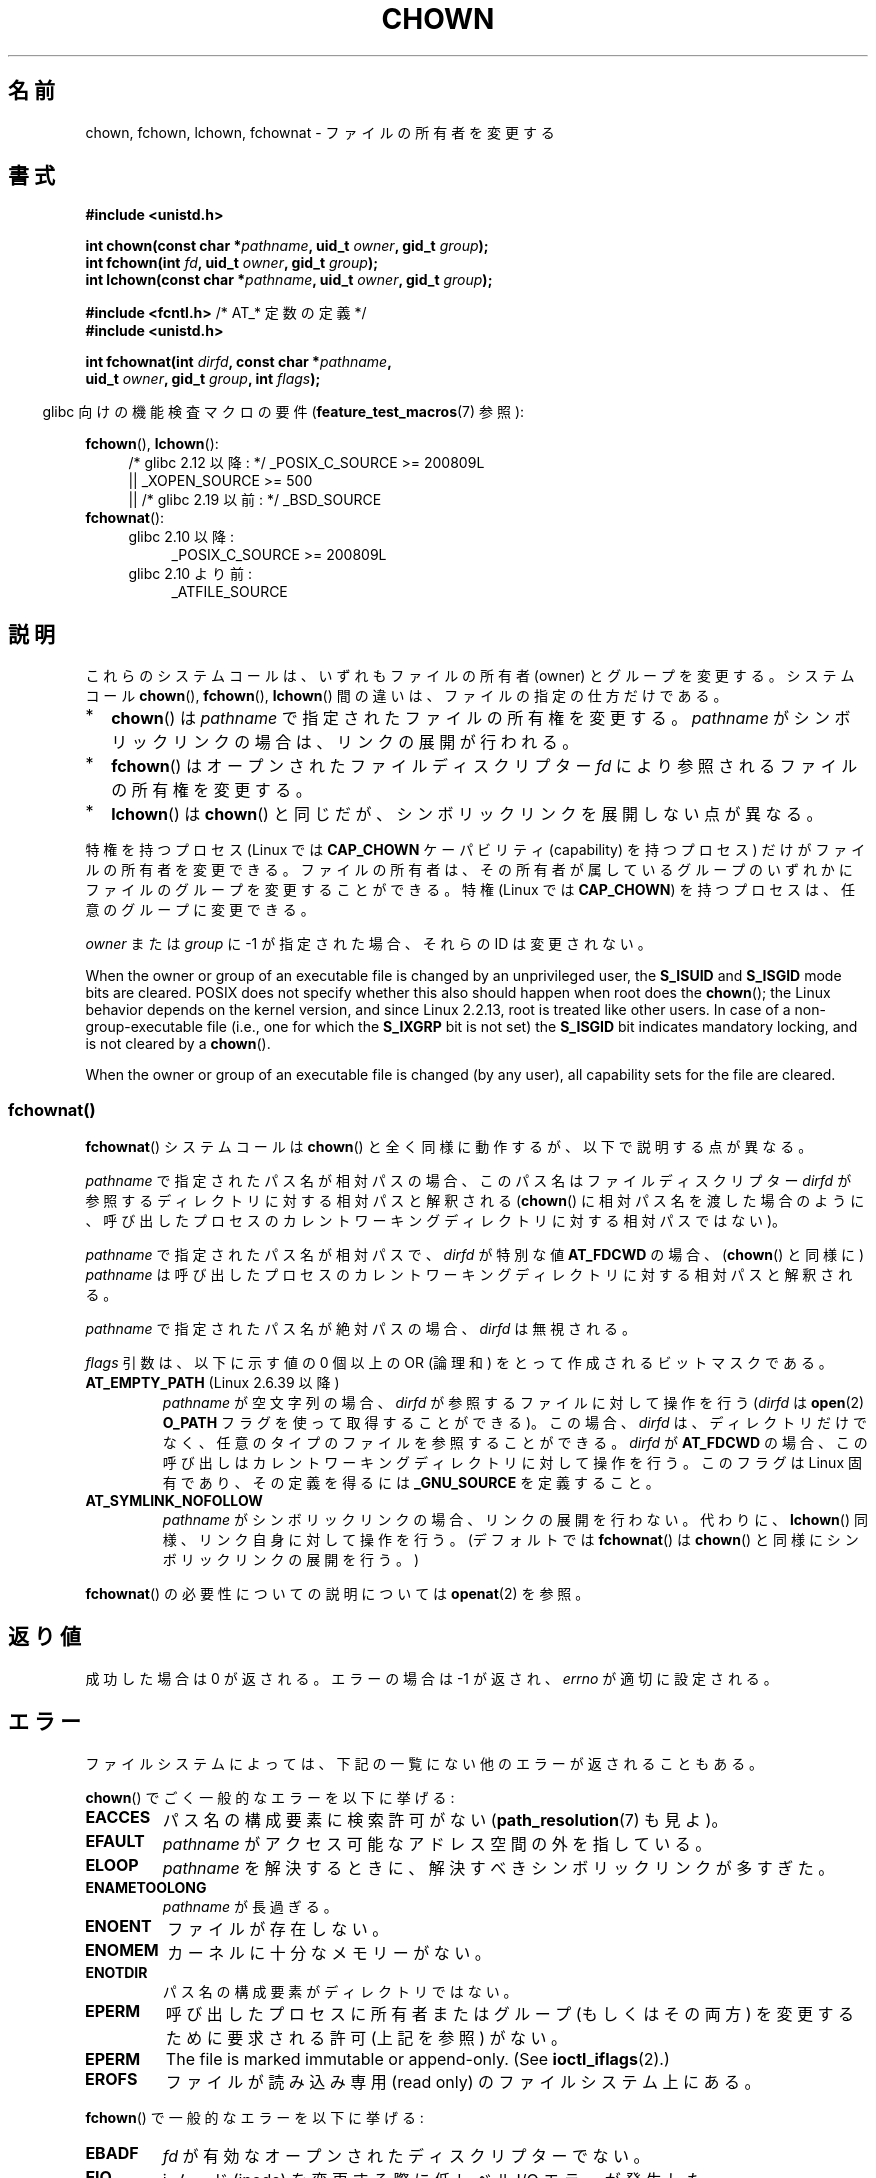 .\" Copyright (c) 1992 Drew Eckhardt (drew@cs.colorado.edu), March 28, 1992
.\" and Copyright (c) 1998 Andries Brouwer (aeb@cwi.nl)
.\" and Copyright (c) 2006, 2007, 2008, 2014 Michael Kerrisk <mtk.manpages@gmail.com>
.\"
.\" %%%LICENSE_START(VERBATIM)
.\" Permission is granted to make and distribute verbatim copies of this
.\" manual provided the copyright notice and this permission notice are
.\" preserved on all copies.
.\"
.\" Permission is granted to copy and distribute modified versions of this
.\" manual under the conditions for verbatim copying, provided that the
.\" entire resulting derived work is distributed under the terms of a
.\" permission notice identical to this one.
.\"
.\" Since the Linux kernel and libraries are constantly changing, this
.\" manual page may be incorrect or out-of-date.  The author(s) assume no
.\" responsibility for errors or omissions, or for damages resulting from
.\" the use of the information contained herein.  The author(s) may not
.\" have taken the same level of care in the production of this manual,
.\" which is licensed free of charge, as they might when working
.\" professionally.
.\"
.\" Formatted or processed versions of this manual, if unaccompanied by
.\" the source, must acknowledge the copyright and authors of this work.
.\" %%%LICENSE_END
.\"
.\" Modified by Michael Haardt <michael@moria.de>
.\" Modified 1993-07-21 by Rik Faith <faith@cs.unc.edu>
.\" Modified 1996-07-09 by Andries Brouwer <aeb@cwi.nl>
.\" Modified 1996-11-06 by Eric S. Raymond <esr@thyrsus.com>
.\" Modified 1997-05-18 by Michael Haardt <michael@cantor.informatik.rwth-aachen.de>
.\" Modified 2004-06-23 by Michael Kerrisk <mtk.manpages@gmail.com>
.\" 2007-07-08, mtk, added an example program; updated SYNOPSIS
.\" 2008-05-08, mtk, Describe rules governing ownership of new files
.\"     (bsdgroups versus sysvgroups, and the effect of the parent
.\"     directory's set-group-ID mode bit).
.\"
.\"*******************************************************************
.\"
.\" This file was generated with po4a. Translate the source file.
.\"
.\"*******************************************************************
.\"
.\" Japanese Version Copyright (c) 1996 Yosiaki Yanagihara
.\"         all rights reserved.
.\" Translated 1996-06-24, Yosiaki Yanagihara <yosiaki@bsd2.kbnes.nec.co.jp>
.\" Modified 1998-05-11, HANATAKA Shinya <hanataka@abyss.rim.or.jp>
.\" Modified 2004-02-29, Yuichi SATO <ysato444@yahoo.co.jp>
.\" Updated & Modified Wed Dec 29 06:48:16 JST 2004 by Yuichi SATO
.\" Updated 2007-09-04, Akihiro MOTOKI <amotoki@dd.iij4u.or.jp>, LDP v2.64
.\" Updated 2008-08-09, Akihiro MOTOKI <amotoki@dd.iij4u.or.jp>, LDP v3.05
.\" Updated 2012-04-30, Akihiro MOTOKI <amotoki@gmail.com>
.\"
.TH CHOWN 2 2020\-06\-09 Linux "Linux Programmer's Manual"
.SH 名前
chown, fchown, lchown, fchownat \- ファイルの所有者を変更する
.SH 書式
.nf
\fB#include <unistd.h>\fP
.PP
\fBint chown(const char *\fP\fIpathname\fP\fB, uid_t \fP\fIowner\fP\fB, gid_t \fP\fIgroup\fP\fB);\fP
\fBint fchown(int \fP\fIfd\fP\fB, uid_t \fP\fIowner\fP\fB, gid_t \fP\fIgroup\fP\fB);\fP
\fBint lchown(const char *\fP\fIpathname\fP\fB, uid_t \fP\fIowner\fP\fB, gid_t \fP\fIgroup\fP\fB);\fP

\fB#include <fcntl.h>           \fP/* AT_* 定数の定義 */
\fB#include <unistd.h>\fP
.PP
\fBint fchownat(int \fP\fIdirfd\fP\fB, const char *\fP\fIpathname\fP\fB,\fP
\fB             uid_t \fP\fIowner\fP\fB, gid_t \fP\fIgroup\fP\fB, int \fP\fIflags\fP\fB);\fP
.fi
.PP
.RS -4
glibc 向けの機能検査マクロの要件 (\fBfeature_test_macros\fP(7)  参照):
.RE
.PP
\fBfchown\fP(), \fBlchown\fP():
.PD 0
.ad l
.RS 4
.\"    || _XOPEN_SOURCE\ &&\ _XOPEN_SOURCE_EXTENDED
/* glibc 2.12 以降: */ _POSIX_C_SOURCE\ >=\ 200809L
    || _XOPEN_SOURCE\ >=\ 500
    || /* glibc 2.19 以前: */ _BSD_SOURCE
.RE
.PP
\fBfchownat\fP():
.PD 0
.ad l
.RS 4
.TP  4
glibc 2.10 以降:
_POSIX_C_SOURCE\ >=\ 200809L
.TP 
glibc 2.10 より前:
_ATFILE_SOURCE
.RE
.ad
.PD
.SH 説明
これらのシステムコールは、いずれもファイルの所有者 (owner) とグループを変更する。システムコール \fBchown\fP(),
\fBfchown\fP(), \fBlchown\fP() 間の違いは、ファイルの指定の仕方だけである。
.IP * 2
\fBchown\fP()  は \fIpathname\fP で指定されたファイルの所有権を変更する。 \fIpathname\fP
がシンボリックリンクの場合は、リンクの展開が行われる。
.IP *
\fBfchown\fP()  はオープンされたファイルディスクリプター \fIfd\fP により参照されるファイルの所有権を変更する。
.IP *
\fBlchown\fP()  は \fBchown\fP()  と同じだが、シンボリックリンクを展開しない点が異なる。
.PP
特権を持つプロセス (Linux では \fBCAP_CHOWN\fP ケーパビリティ (capability) を持つプロセス) だけが
ファイルの所有者を変更できる。 ファイルの所有者は、その所有者が属しているグループのいずれかに ファイルのグループを変更することができる。 特権
(Linux では \fBCAP_CHOWN\fP)  を持つプロセスは、任意のグループに変更できる。
.PP
\fIowner\fP または \fIgroup\fP に \-1 が指定された場合、それらの ID は変更されない。
.PP
.\" In Linux 2.0 kernels, superuser was like everyone else
.\" In 2.2, up to 2.2.12, these bits were not cleared for superuser.
.\" Since 2.2.13, superuser is once more like everyone else.
When the owner or group of an executable file is changed by an unprivileged
user, the \fBS_ISUID\fP and \fBS_ISGID\fP mode bits are cleared.  POSIX does not
specify whether this also should happen when root does the \fBchown\fP(); the
Linux behavior depends on the kernel version, and since Linux 2.2.13, root
is treated like other users.  In case of a non\-group\-executable file (i.e.,
one for which the \fBS_IXGRP\fP bit is not set) the \fBS_ISGID\fP bit indicates
mandatory locking, and is not cleared by a \fBchown\fP().
.PP
.\"
When the owner or group of an executable file is changed (by any user), all
capability sets for the file are cleared.
.SS fchownat()
\fBfchownat\fP() システムコールは \fBchown\fP() と全く同様に動作するが、以下で説明する点が異なる。
.PP
\fIpathname\fP で指定されたパス名が相対パスの場合、このパス名はファイルディスクリプター \fIdirfd\fP
が参照するディレクトリに対する相対パスと解釈される (\fBchown\fP()
に相対パス名を渡した場合のように、呼び出したプロセスのカレントワーキングディレクトリに対する相対パスではない)。
.PP
\fIpathname\fP で指定されたパス名が相対パスで、 \fIdirfd\fP が特別な値 \fBAT_FDCWD\fP の場合、 (\fBchown\fP()
と同様に) \fIpathname\fP は呼び出したプロセスのカレントワーキングディレクトリに対する相対パスと解釈される。
.PP
\fIpathname\fP で指定されたパス名が絶対パスの場合、 \fIdirfd\fP は無視される。
.PP
\fIflags\fP 引数は、以下に示す値の 0 個以上の OR (論理和) をとって作成される ビットマスクである。
.TP 
\fBAT_EMPTY_PATH\fP (Linux 2.6.39 以降)
.\" commit 65cfc6722361570bfe255698d9cd4dccaf47570d
.\" Before glibc 2.16, defining _ATFILE_SOURCE sufficed
\fIpathname\fP が空文字列の場合、 \fIdirfd\fP が参照するファイルに対して操作を行う (\fIdirfd\fP は \fBopen\fP(2)
\fBO_PATH\fP フラグを使って取得することができる)。この場合、 \fIdirfd\fP
は、ディレクトリだけでなく、任意のタイプのファイルを参照することができる。 \fIdirfd\fP が \fBAT_FDCWD\fP
の場合、この呼び出しはカレントワーキングディレクトリに対して操作を行う。このフラグは Linux 固有であり、その定義を得るには
\fB_GNU_SOURCE\fP を定義すること。
.TP 
\fBAT_SYMLINK_NOFOLLOW\fP
\fIpathname\fP がシンボリックリンクの場合、リンクの展開を行わない。代わりに、\fBlchown\fP()
同様、リンク自身に対して操作を行う。(デフォルトでは \fBfchownat\fP() は \fBchown\fP() と同様にシンボリックリンクの展開を行う。)
.PP
\fBfchownat\fP() の必要性についての説明については \fBopenat\fP(2) を参照。
.SH 返り値
成功した場合は 0 が返される。エラーの場合は \-1 が返され、 \fIerrno\fP が適切に設定される。
.SH エラー
ファイルシステムによっては、下記の一覧にない他のエラーが返されることもある。
.PP
\fBchown\fP()  でごく一般的なエラーを以下に挙げる:
.TP 
\fBEACCES\fP
パス名の構成要素に検索許可がない (\fBpath_resolution\fP(7)  も見よ)。
.TP 
\fBEFAULT\fP
\fIpathname\fP がアクセス可能なアドレス空間の外を指している。
.TP 
\fBELOOP\fP
\fIpathname\fP を解決するときに、解決すべきシンボリックリンクが多すぎた。
.TP 
\fBENAMETOOLONG\fP
\fIpathname\fP が長過ぎる。
.TP 
\fBENOENT\fP
ファイルが存在しない。
.TP 
\fBENOMEM\fP
カーネルに十分なメモリーがない。
.TP 
\fBENOTDIR\fP
パス名の構成要素がディレクトリではない。
.TP 
\fBEPERM\fP
呼び出したプロセスに所有者またはグループ (もしくはその両方) を変更するために 要求される許可 (上記を参照) がない。
.TP 
\fBEPERM\fP
The file is marked immutable or append\-only.  (See \fBioctl_iflags\fP(2).)
.TP 
\fBEROFS\fP
ファイルが読み込み専用 (read only) のファイルシステム上にある。
.PP
\fBfchown\fP()  で一般的なエラーを以下に挙げる:
.TP 
\fBEBADF\fP
\fIfd\fP が有効なオープンされたディスクリプターでない。
.TP 
\fBEIO\fP
i ノード (inode) を変更する際に低レベル I/O エラーが発生した。
.TP 
\fBENOENT\fP
上記を参照。
.TP 
\fBEPERM\fP
上記を参照。
.TP 
\fBEROFS\fP
上記を参照。
.PP
\fBchown\fP() で発生するのと同じエラーが \fBfchownat\fP() でも起こる。 \fBfchownat\fP() では以下のエラーも発生する。
.TP 
\fBEBADF\fP
\fIdirfd\fP が適切なファイルディスクリプターでない。
.TP 
\fBEINVAL\fP
\fIflags\fP に無効なフラグが指定された。
.TP 
\fBENOTDIR\fP
\fIpathname\fP が相対パスで、 \fIdirfd\fP がディレクトリ以外のファイルを参照しているファイルディスクリプターである。
.SH バージョン
\fBfchownat\fP()  はカーネル 2.6.16 で Linux に追加された。 ライブラリによるサポートはバージョン 2.4 以降の glibc
で利用できる。
.SH 準拠
\fBchown\fP(), \fBfchown\fP(), \fBlchown\fP(): 4.4BSD, SVr4, POSIX.1\-2001,
POSIX.1\-2008.
.PP
.\" chown():
.\" SVr4 documents EINVAL, EINTR, ENOLINK and EMULTIHOP returns, but no
.\" ENOMEM.  POSIX.1 does not document ENOMEM or ELOOP error conditions.
.\" fchown():
.\" SVr4 documents additional EINVAL, EIO, EINTR, and ENOLINK
.\" error conditions.
4.4BSD 版ではスーパーユーザーのみが使用できる (つまり、普通のユーザーはファイルを手放すことはできない)。
.PP
\fBfchownat\fP(): POSIX.1\-2008.
.SH 注意
.SS 新しいファイルの所有権
(\fBopen\fP(2)  や \fBmkdir\fP(2)  などにより) 新しいファイルが作成されるとき、
その所有者は呼び出したプロセスのファイルシステムユーザー ID と 同じに設定される。 そのファイルのグループはいくつかの要因により決定される。
その要因としては、 ファイルシステムの種類、そのファイルシステムのマウント時に 使用されたオプション、親ディレクトリで set\-group\-ID
モードビットが 有効になっているどうか、がある。 ファイルシステムが \fBmount\fP(8)  オプションの \fB\-o\ grpid\fP (\fB\-o\ bsdgroups\fP も同義語) と \fB\-o\ nogrpid\fP (\fB\-o sysvgroups\fP も同義語)
に対応している場合、ルールは以下の通りとなる。
.IP * 2
ファイルシステムが \fB\-o\ grpid\fP 付きでマウントされている場合、新しいファイルのグループは 親ディレクトリのグループと同じになる。
.IP *
ファイルシステムが \fB\-o\ nogrpid\fP 付きでマウントされており、親ディレクトリでは set\-group\-ID ビットが
無効になっている場合、新しいファイルのグループは プロセスのファイルシステム GID と同じになる。
.IP *
ファイルシステムが \fB\-o\ nogrpid\fP 付きでマウントされており、親ディレクトリでは set\-group\-ID ビットが
有効になっている場合、新しいファイルのグループは 親ディレクトリのグループと同じになる。
.PP
Linux 4.12 の時点では、マウントオプション \fB\-o\ grpid\fP と \fB\-o\ nogrpid\fP に対応しているファイルシステムは
ext2, ext3, ext4, XFS である。 これらのマウントオプションに対応していないファイルシステムでは、 \fB\-o\ nogrpid\fP
に関するルールが適用される。
.SS "glibc での注意"
\fBfchownat\fP() が利用できない古いカーネルでは、 glibc ラッパー関数は \fBchown\fP() を使用するモードにフォールバックする。
\fIpathname\fP が相対パスの場合、 glibc は \fIdirfd\fP 引数に対応する \fI/proc/self/fd\fP
のシンボリックリンクに基づいてパス名を構成する。
.SS NFS
\fBchown\fP()  方式は UID マッピングを使用した NFS ファイルシステムを侵害する。
さらにファイルの内容にアクセスする全てのシステムコールを侵害する。 これは \fBchown\fP()  が既にオープンされたファイルに対する
アクセスをただちに取り消すことによる。 クライアント側のキャッシュにより所有権が変更されて
ユーザーのアクセスが許した時点と、実際に他のクライアントでユーザーによって ファイルにアクセスできる時点との間に時間差があるかもしれない。
.SS 歴史的な詳細
元々の Linux の \fBchown\fP(), \fBfchown\fP(), \fBlchown\fP() システムコールは、
16 ビットのユーザー ID とグループ ID だけに対応していた。
その後、 32 ビットの ID に対応した \fBchown32\fP(), \fBfchown32\fP(), \fBlchown32\fP()
が Linux 2.4 で追加された。
\fBchown\fP(), \fBfchown\fP(), and \fBlchown\fP() の glibc のラッパー関数は、
カーネルのバージョンによる違いを吸収している。
.PP
Linux の 2.1.81 より前のバージョン (特に 2.1.46 以前) では、 \fBchown\fP()  はシンボリックリンクを追跡しない。
Linux 2.1.81 以降では \fBchown\fP()  はシンボリックリンクを追跡し、新たなシステムコール \fBlchown\fP()
はシンボリックリンクを追跡しない。 Linux 2.1.86 以降ではこの新しいコール (古い \fBchown\fP()  と全く同じ動作を行なう)
は同じシステムコール番号を持ち \fBchown\fP()  は新しく導入された番号を持つ。
.SH 例
以下のプログラムは、 二つ目のコマンドライン引数で指定された名前のファイルの所有者を、 一つ目のコマンドライン引数で指定された値に変更する。
新しい所有者は、数字のユーザー ID かユーザー名のいずれかで指定できる (ユーザー名で指定した場合には、 \fBgetpwnam\fP(3)
を使ってシステムのパスワードファイルの検索が行われ、 ユーザー ID への変換が行われる)。
.SS プログラムのソース
.EX
#include <pwd.h>
#include <stdio.h>
#include <stdlib.h>
#include <unistd.h>

int
main(int argc, char *argv[])
{
    uid_t uid;
    struct passwd *pwd;
    char *endptr;

    if (argc != 3 || argv[1][0] == \(aq\e0\(aq) {
        fprintf(stderr, "%s <owner> <file>\en", argv[0]);
        exit(EXIT_FAILURE);
    }

    uid = strtol(argv[1], &endptr, 10);  /* Allow a numeric string */

    if (*endptr != \(aq\e0\(aq) {         /* Was not pure numeric string */
        pwd = getpwnam(argv[1]);   /* Try getting UID for username */
        if (pwd == NULL) {
            perror("getpwnam");
            exit(EXIT_FAILURE);
        }

        uid = pwd\->pw_uid;
    }

    if (chown(argv[2], uid, \-1) == \-1) {
        perror("chown");
        exit(EXIT_FAILURE);
    }

    exit(EXIT_SUCCESS);
}
.EE
.SH 関連項目
\fBchgrp\fP(1), \fBchown\fP(1), \fBchmod\fP(2), \fBflock\fP(2), \fBpath_resolution\fP(7),
\fBsymlink\fP(7)
.SH この文書について
この man ページは Linux \fIman\-pages\fP プロジェクトのリリース 5.10 の一部である。プロジェクトの説明とバグ報告に関する情報は
\%https://www.kernel.org/doc/man\-pages/ に書かれている。
